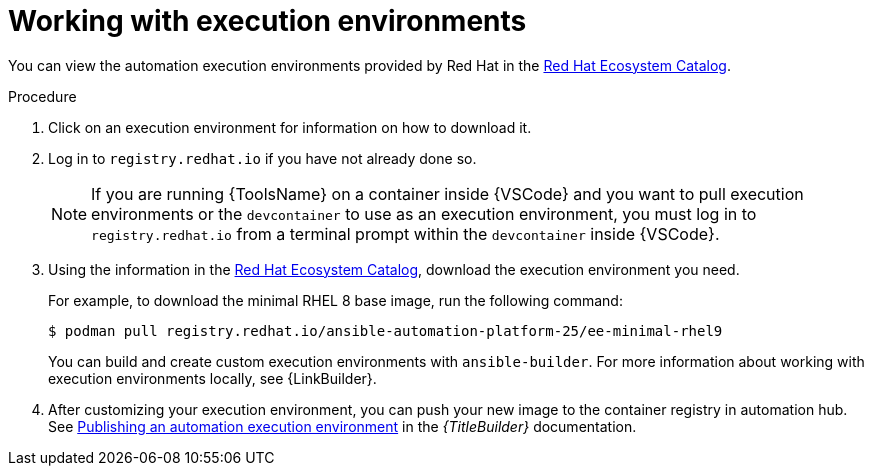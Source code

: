 [id="working-with-ee_{context}"]
:_mod-docs-content-type: PROCEDURE

= Working with execution environments

[role="_abstract"]

You can view the automation execution environments provided by Red Hat in the
link:https://catalog.redhat.com/search?searchType=containers&build_categories_list=Automation%20execution%20environment&p=1[Red Hat Ecosystem Catalog].

.Procedure

. Click on an execution environment for information on how to download it.
. Log in to `registry.redhat.io` if you have not already done so.
+
[NOTE]
====
If you are running {ToolsName} on a container inside {VSCode} and you want to pull execution environments
or the `devcontainer` to use as an execution environment,
you must log in to `registry.redhat.io` from a terminal prompt within the `devcontainer` inside {VSCode}.
====
. Using the information in the 
link:https://catalog.redhat.com/search?searchType=containers&build_categories_list=Automation%20execution%20environment&p=1[Red Hat Ecosystem Catalog], download the execution environment you need.
+
For example, to download the minimal RHEL 8 base image, run the following command:
+
----
$ podman pull registry.redhat.io/ansible-automation-platform-25/ee-minimal-rhel9
----
+
You can build and create custom execution environments with `ansible-builder`.
For more information about working with execution environments locally, see
{LinkBuilder}.
. After customizing your execution environment, you can push your new image to the container registry in automation hub. See
link:{URLBuilder}/index#assembly-publishing-exec-env[Publishing an automation execution environment]
in the _{TitleBuilder}_ documentation.

